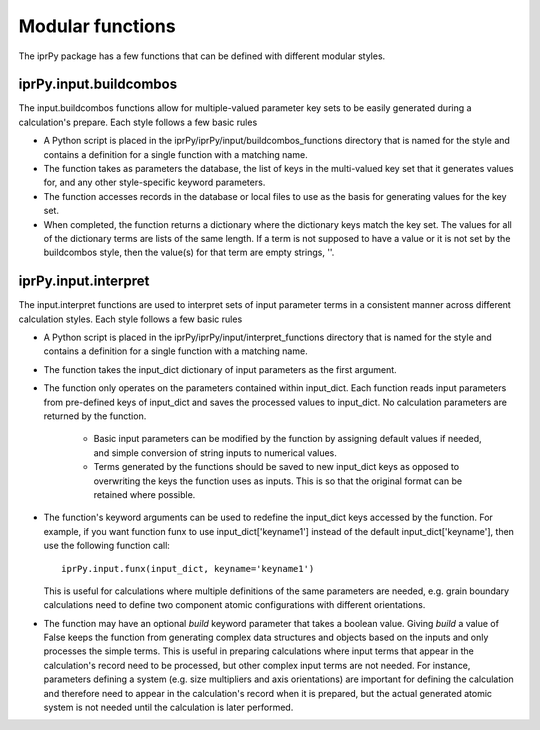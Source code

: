 =================
Modular functions
=================

The iprPy package has a few functions that can be defined with different modular styles.

iprPy.input.buildcombos
-----------------------

The input.buildcombos functions allow for multiple-valued parameter key sets to be easily generated during a calculation's prepare.  Each style follows a few basic rules

- A Python script is placed in the iprPy/iprPy/input/buildcombos_functions directory that is named for the style and contains a definition for a single function with a matching name.

- The function takes as parameters the database, the list of keys in the multi-valued key set that it generates values for, and any other style-specific keyword parameters.

- The function accesses records in the database or local files to use as the basis for generating values for the key set.

- When completed, the function returns a dictionary where the dictionary keys match the key set.  The values for all of the dictionary terms are lists of the same length.  If a term is not supposed to have a value or it is not set by the buildcombos style, then the value(s) for that term are empty strings, ''.


iprPy.input.interpret
---------------------

The input.interpret functions are used to interpret sets of input parameter terms in a consistent manner across different calculation styles.  Each style follows a few basic rules

- A Python script is placed in the iprPy/iprPy/input/interpret_functions directory that is named for the style and contains a definition for a single function with a matching name.

- The function takes the input_dict dictionary of input parameters as the first argument.

- The function only operates on the parameters contained within input_dict.  Each function reads input parameters from pre-defined keys of input_dict and saves the processed values to input_dict.  No calculation parameters are returned by the function.

    - Basic input parameters can be modified by the function by assigning default values if needed, and simple conversion of string inputs to numerical values.

    - Terms generated by the functions should be saved to new input_dict keys as opposed to overwriting the keys the function uses as inputs.  This is so that the original format can be retained where possible.

- The function's keyword arguments can be used to redefine the input_dict keys accessed by the function. For example, if you want function funx to use input_dict['keyname1'] instead of the default input_dict['keyname'], then use the following function call::
    
    iprPy.input.funx(input_dict, keyname='keyname1')
    
  This is useful for calculations where multiple definitions of the same parameters are needed, e.g. grain boundary calculations need to define two component atomic configurations with different orientations.

- The function may have an optional *build* keyword parameter that takes a boolean value.  Giving *build* a value of False keeps the function from generating complex data structures and objects based on the inputs and only processes the simple terms.  This is useful in preparing calculations where input terms that appear in the calculation's record need to be processed, but other complex input terms are not needed.  For instance, parameters defining a system (e.g. size multipliers and axis orientations) are important for defining the calculation and therefore need to appear in the calculation's record when it is prepared, but the actual generated atomic system is not needed until the calculation is later performed.